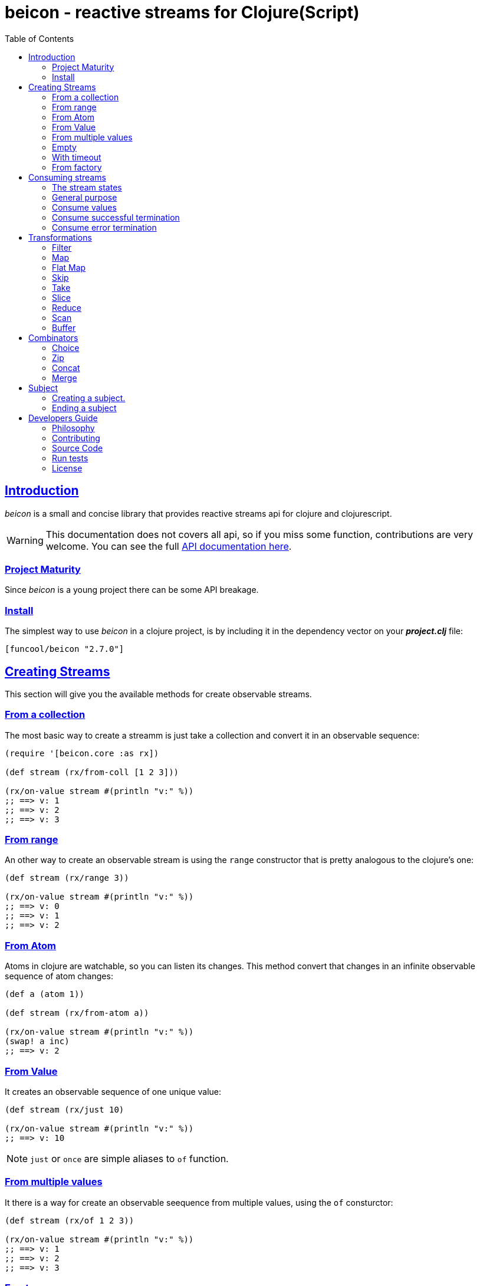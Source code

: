 = beicon - reactive streams for Clojure(Script)
:toc: left
:!numbered:
:idseparator: -
:idprefix:
:source-highlighter: pygments
:pygments-style: friendly
:sectlinks:


== Introduction

_beicon_ is a small and concise library that provides reactive streams api for
clojure and clojurescript.

[WARNING]
====
This documentation does not covers all api, so if you miss
some function, contributions are very welcome. You can see the full
link:api/index.html#id[API documentation here].
====


=== Project Maturity

Since _beicon_ is a young project there can be some API breakage.


=== Install

The simplest way to use _beicon_ in a clojure project, is by including it in the
dependency vector on your *_project.clj_* file:

[source,clojure]
----
[funcool/beicon "2.7.0"]
----


== Creating Streams

This section will give you the available methods for create observable streams.


=== From a collection

The most basic way to create a streamm is just take a collection
and convert it in an observable sequence:

[source, clojure]
----
(require '[beicon.core :as rx])

(def stream (rx/from-coll [1 2 3]))

(rx/on-value stream #(println "v:" %))
;; ==> v: 1
;; ==> v: 2
;; ==> v: 3
----

=== From range

An other way to create an observable stream is using the `range` constructor
that is pretty analogous to the clojure's one:

[source, clojure]
----
(def stream (rx/range 3))

(rx/on-value stream #(println "v:" %))
;; ==> v: 0
;; ==> v: 1
;; ==> v: 2
----


=== From Atom

Atoms in clojure are watchable, so you can listen its changes. This method convert
that changes in an infinite observable sequence of atom changes:

[source, clojure]
----
(def a (atom 1))

(def stream (rx/from-atom a))

(rx/on-value stream #(println "v:" %))
(swap! a inc)
;; ==> v: 2
----


=== From Value

It creates an observable sequence of one unique value:

[source, clojure]
----
(def stream (rx/just 10)

(rx/on-value stream #(println "v:" %))
;; ==> v: 10
----

NOTE: `just` or `once` are simple aliases to `of` function.


=== From multiple values

It there is a way for create an observable seequence from
multiple values, using the `of` consturctor:

[source, clojure]
----
(def stream (rx/of 1 2 3))

(rx/on-value stream #(println "v:" %))
;; ==> v: 1
;; ==> v: 2
;; ==> v: 3
----


=== Empty

Some times you also want just a terminated stream:

[source, clojure]
----
(def stream (rx/empty))
----

This stream not yelds any value and just terminates.


=== With timeout

This allow create an observable seequence of one unique value that will be emited
after specified amount of time:

[source, clojure]
----
(def stream (rx/timeout 1000 10))

(rx/on-value stream #(println "v:" %))
;; After 1 sec...
;; ==> v: 10
----


=== From factory

This is the most advanced and flexible way to create an observable sequence. It
allows to have control about termination and errors and intended to be used
for build other kinds of constructors.

[source, clojure]
----
(def stream
  (rx/create (fn [sick]
               (sick 1)          ;; next with `1` as value
               (sick (rx/end 2)) ;; next with `2` as value and end the stream
               (fn []
                 ;; function called on unsubscription
                 ))))

(rx/on-value stream #(println "v:" %))
;; ==> v: 1
;; ==> v: 2
----

This is implemented using protocols for make it flexible and easy extensible
by the user. This is how the default impl behaves:

- `js/Error` or `ExceptionInfo` instances triggers the error termination of stream.
- `(rx/end value)` sends the unwrapped value to the stream, then terminate stream.
- `rx/end` as value triggers the stream termination.
- any other value are valid values for send to the stream.


== Consuming streams

=== The stream states

The observable sequence can be in 3 different kind of states: alive, errored or
ended. I an error is emited the stream can be considered ended with an error.
So error or end states can be considered termination states.

And is convenient you can subscribe to any of that states of an observable
sequence.

=== General purpose

A general purpose subscription is one that allows you create one subscription
that watches all the different possible states of an observable sequence:

[source, clojure]
----
(def sub (rx/subscribe stream
                       #(println "on-value:" %)
                       #(println "on-error:" %)
                       #(println "on-end:")))
----

The return value of `subscribe` function is a funcition that can be called for
dispose the subscription.


=== Consume values

But in most circumstances you only want consume values regardless of any error
or termination. For this purposes is there the `on-value` function:

[source, clojure]
----
(def sub (rx/on-value sub #(println "val:" %)))
----

Like with `subscribe` function, `on-value` function also return a callable that
when is called will dispose the created subscription.

NOTE: take care that calling any one of that helper functions creates a separated
subscription and it can behave unexpectly if you do not aware if you are using
<<hot or cold observables, hot-vs-cold-observales>>.


=== Consume successful termination

With `on-end` function you can watch the successful termination of an observable
sequence:

[source, clojure]
----
(def sub (rx/on-end sub #(println "end!")))
----

=== Consume error termination

With `on-error` function you can watch the error termination of an observable
sequence:

[source, clojure]
----
(def sub (rx/on-end sub #(println "error:" %)))
----


== Transformations

=== Filter

The main advantage of using reactive streams is that you may treat them like
normal sequence, and in this case filter them with a predicate:

[source, clojure]
----
(def stream (->> (rx/from-coll [1 2 3 4 5])
                 (rx/filter #(> % 3))))

(rx/subscribe stream
              #(println "on-value:" %)
              #(println "on-error:" %)
              #(println "on-end"))

;; ==> on-value: 4
;; ==> on-value: 5
;; ==> on-end
----

=== Map

Also, you can apply a function over each value in the stream:

[source, clojure]
----
(def stream (->> (rx/from-coll [1 2])
                 (rx/map inc)))

(rx/subscribe stream
              #(println "on-value:" %)
              #(println "on-error:" %)
              #(println "on-end"))

;; ==> on-value: 2
;; ==> on-value: 3
;; ==> on-end
----


=== Flat Map

Convets an observable sequence that can contain other observable sequences in
an other observable sequences that emits just plain values.

The result is similar to concatenate all the underlying sequences.

[source, clojure]
----
(def stream (->> (rx/from-coll [1 2])
                 (rx/map #(sfrom-coll (range % (+ % 2))))
                 (rx/flat-map))

(rx/subscribe stream
              #(println "on-value:" %)
              #(println "on-error:" %)
              #(println "on-end"))

;; ==> on-value: 1
;; ==> on-value: 2
;; ==> on-value: 2
;; ==> on-value: 3
;; ==> on-end
----


=== Skip

Also, sometimes you just want to skip values from stream under different criteria.

You can skip the first N values:

[source, clojure]
----
(def stream (->> (rx/from-coll [1 2 3 4 5 6])
                 (rx/skip 4)))

(rx/subscribe stream
              #(println "on-value:" %)
              #(println "on-error:" %)
              #(println "on-end"))

;; ==> on-value: 5
;; ==> on-value: 6
;; ==> on-end
----

Skip while some condition evalutates to true:

[source, clojure]
----
(def stream (->> (rx/from-coll [1 1 1 1 2 3])
                 (rx/skip-while odd?)))

(rx/subscribe stream
              #(println "on-value:" %)
              #(println "on-error:" %)
              #(println "on-end"))

;; ==> on-value: 2
;; ==> on-value: 3
;; ==> on-end
----

Or skip until an other observable yelds a value using `skip-until` (no example at
this moment).


=== Take

You also can limit the observale sequence to an specified number of elements:

[source, clojure]
----
(def stream (->> (rx/from-coll [1 1 1 1 2 3])
                 (rx/take 2)))

(rx/subscribe stream
              #(println "on-value:" %)
              #(println "on-error:" %)
              #(println "on-end"))

;; ==> on-value: 1
;; ==> on-value: 1
;; ==> on-end
----

Or an condition expression evaluates to true:

[source, clojure]
----
(def stream (->> (rx/from-coll [1 1 1 1 2 3])
                 (rx/take-while odd?)))

(rx/subscribe stream
              #(println "on-value:" %)
              #(println "on-error:" %)
              #(println "on-end"))

;; ==> on-value: 1
;; ==> on-value: 1
;; ==> on-value: 1
;; ==> on-value: 1
;; ==> on-end
----


=== Slice

This is a some kind of combination of `skip` and `take`, and returns an observable
sequence that represents a portion delimited by start and end of the source
observable sequence.

[source, clojure]
----
(def stream (->> (rx/from-coll [1 2 3 4])
                 (rx/slice 1 3)))

(rx/subscribe stream
              #(println "on-value:" %)
              #(println "on-error:" %)
              #(println "on-end"))

;; ==> on-value: 2
;; ==> on-value: 3
;; ==> on-end
----


=== Reduce

Allows combine all results of an observable sequence using a combining function
also called (reducing function):

[source, clojure]
----
(def stream (->> (rx/from-coll [1 2 3 4])
                 (rx/reduce + 0)))

(rx/subscribe stream
              #(println "on-value:" %)
              #(println "on-error:" %)
              #(println "on-end"))

;; ==> on-value: 10
;; ==> on-end
----

=== Scan

Allows combine all results of an observable sequence using a combining function
also called (reducing function). Returns a stream of each intermediate result
instead of:

[source, clojure]
----
(def stream (->> (rx/from-coll [1 2 3 4])
                 (rx/scan + 0)))

(rx/subscribe stream
              #(println "on-value:" %)
              #(println "on-error:" %)
              #(println "on-end"))

;; ==> on-value: 1
;; ==> on-value: 3
;; ==> on-value: 6
;; ==> on-value: 10
;; ==> on-end
----


=== Buffer

This transformer functions allow accomulate N specified values in a buffer and then
emits them as one value.

[source, clojure]
----
(def stream (->> (rx/from-coll [1 2 3 4])
                 (rx/buffer 2)))

(rx/subscribe stream
              #(println "on-value:" %)
              #(println "on-error:" %)
              #(println "on-end"))

;; ==> on-value: [1 2]
;; ==> on-value: [3 4]
;; ==> on-end
----


== Combinators

=== Choice

Perform an arbitrary choice between two or more observable sequences and return the
first value available from any provided observables.

This kind if combinator works very well with operations that can timeout:

[source, clojure]
----
(def stream (rx/choice
              (rx/timeout 1000 :timeout)
              (rx/timeout 900 :value)))

(rx/subscribe stream
              #(println "on-value:" %)
              #(println "on-error:" %)
              #(println "on-end"))

;; ==> on-value: :value
;; ==> on-end
----

=== Zip

This combinator combines two observable sequences in one.

[source, clojure]
----
(def stream (rx/zip
              (rx/from-coll [1 2 3])
              (rx/from-coll [2 3 4])))

(rx/subscribe stream
              #(println "on-value:" %)
              #(println "on-error:" %)
              #(println "on-end"))

;; ==> on-value: [1 2]
;; ==> on-value: [2 3]
;; ==> on-value: [3 4]
;; ==> on-end
----


=== Concat

This cobinator concatenates two or more observable sequences.

[source, clojure]
----
(def stream (rx/concat
              (rx/from-coll [1 2])
              (rx/from-coll [3 4])))

(rx/subscribe stream
              #(println "on-value:" %)
              #(println "on-error:" %)
              #(println "on-end"))

;; ==> on-value: 1
;; ==> on-value: 2
;; ==> on-value: 3
;; ==> on-value: 4
;; ==> on-end
----

=== Merge

This combinator merges two or more observable sequences.

[source, clojure]
----
(def stream (rx/concat
              (rx/from-coll [1 2])
              (rx/from-coll [3 4])))

(rx/subscribe stream
              #(println "on-value:" %)
              #(println "on-error:" %)
              #(println "on-end"))

;; ==> on-value: 1
;; ==> on-value: 3
;; ==> on-value: 2
;; ==> on-value: 4
;; ==> on-end
----

NOTE: the order is not required to be the same always.


== Subject

This is an abstraction that combines observable sequence with the observer. So
you can push values into it and transform and subscribe to it like any other
sequence.

=== Creating a subject.

You can create a subject instance using `subject` constructor function. There is an
example of using subject for the both operations: push values and subscribe to it.

[source, clojure]
----
(def subject (rx/subject))
(def stream (->> subject
                (rx/skip 1)
                (rx/map inc)
                (rx/take 2)))

(rx/subscribe stream
              #(println "on-value:" %)
              #(println "on-error:" %)
              #(println "on-end"))

(rx/push! subject 1)
(rx/push! subject 2)
(rx/push! subject 1)
(rx/push! subject 2)

;; ==> on-value: 3
;; ==> on-value: 2
;; ==> on-end
----


=== Ending a subject

You can end subject in any moment just executing `end!` function:

[source, clojure]
----
(def subject (rx/subject))

(rx/subscribe subject
              #(println "on-value:" %)
              #(println "on-error:" %)
              #(println "on-end"))

(rx/end! subject)
;; ==> on-end
----


== Developers Guide

=== Philosophy

Five most important rules:

- Beautiful is better than ugly.
- Explicit is better than implicit.
- Simple is better than complex.
- Complex is better than complicated.
- Readability counts.

All contributions to _beicon_ should keep these important rules in mind.


=== Contributing

Unlike Clojure and other Clojure contributed libraries _beicon_ does not have many
restrictions for contributions. Just open an issue or pull request.


=== Source Code

_beicon_ is open source and can be found on
link:https://github.com/funcool/beicon[github].

You can clone the public repository with this command:

[source,text]
----
git clone https://github.com/funcool/beicon
----


=== Run tests

For running tests just execute this:

.ClojureScript
[source, shell]
----
./scrpts/build
node ./out/tests.js
----

.Clojure
[source, shell]
----
lein test
----


=== License


_beicon_ is licensed under BSD (2-Clause) license:

----
Copyright (c) 2015-2016 Andrey Antukh <niwi@niwi.nz>

All rights reserved.

Redistribution and use in source and binary forms, with or without
modification, are permitted provided that the following conditions are met:

* Redistributions of source code must retain the above copyright notice, this
  list of conditions and the following disclaimer.

* Redistributions in binary form must reproduce the above copyright notice,
  this list of conditions and the following disclaimer in the documentation
  and/or other materials provided with the distribution.

THIS SOFTWARE IS PROVIDED BY THE COPYRIGHT HOLDERS AND CONTRIBUTORS "AS IS"
AND ANY EXPRESS OR IMPLIED WARRANTIES, INCLUDING, BUT NOT LIMITED TO, THE
IMPLIED WARRANTIES OF MERCHANTABILITY AND FITNESS FOR A PARTICULAR PURPOSE ARE
DISCLAIMED. IN NO EVENT SHALL THE COPYRIGHT HOLDER OR CONTRIBUTORS BE LIABLE
FOR ANY DIRECT, INDIRECT, INCIDENTAL, SPECIAL, EXEMPLARY, OR CONSEQUENTIAL
DAMAGES (INCLUDING, BUT NOT LIMITED TO, PROCUREMENT OF SUBSTITUTE GOODS OR
SERVICES; LOSS OF USE, DATA, OR PROFITS; OR BUSINESS INTERRUPTION) HOWEVER
CAUSED AND ON ANY THEORY OF LIABILITY, WHETHER IN CONTRACT, STRICT LIABILITY,
OR TORT (INCLUDING NEGLIGENCE OR OTHERWISE) ARISING IN ANY WAY OUT OF THE USE
OF THIS SOFTWARE, EVEN IF ADVISED OF THE POSSIBILITY OF SUCH DAMAGE.
----
